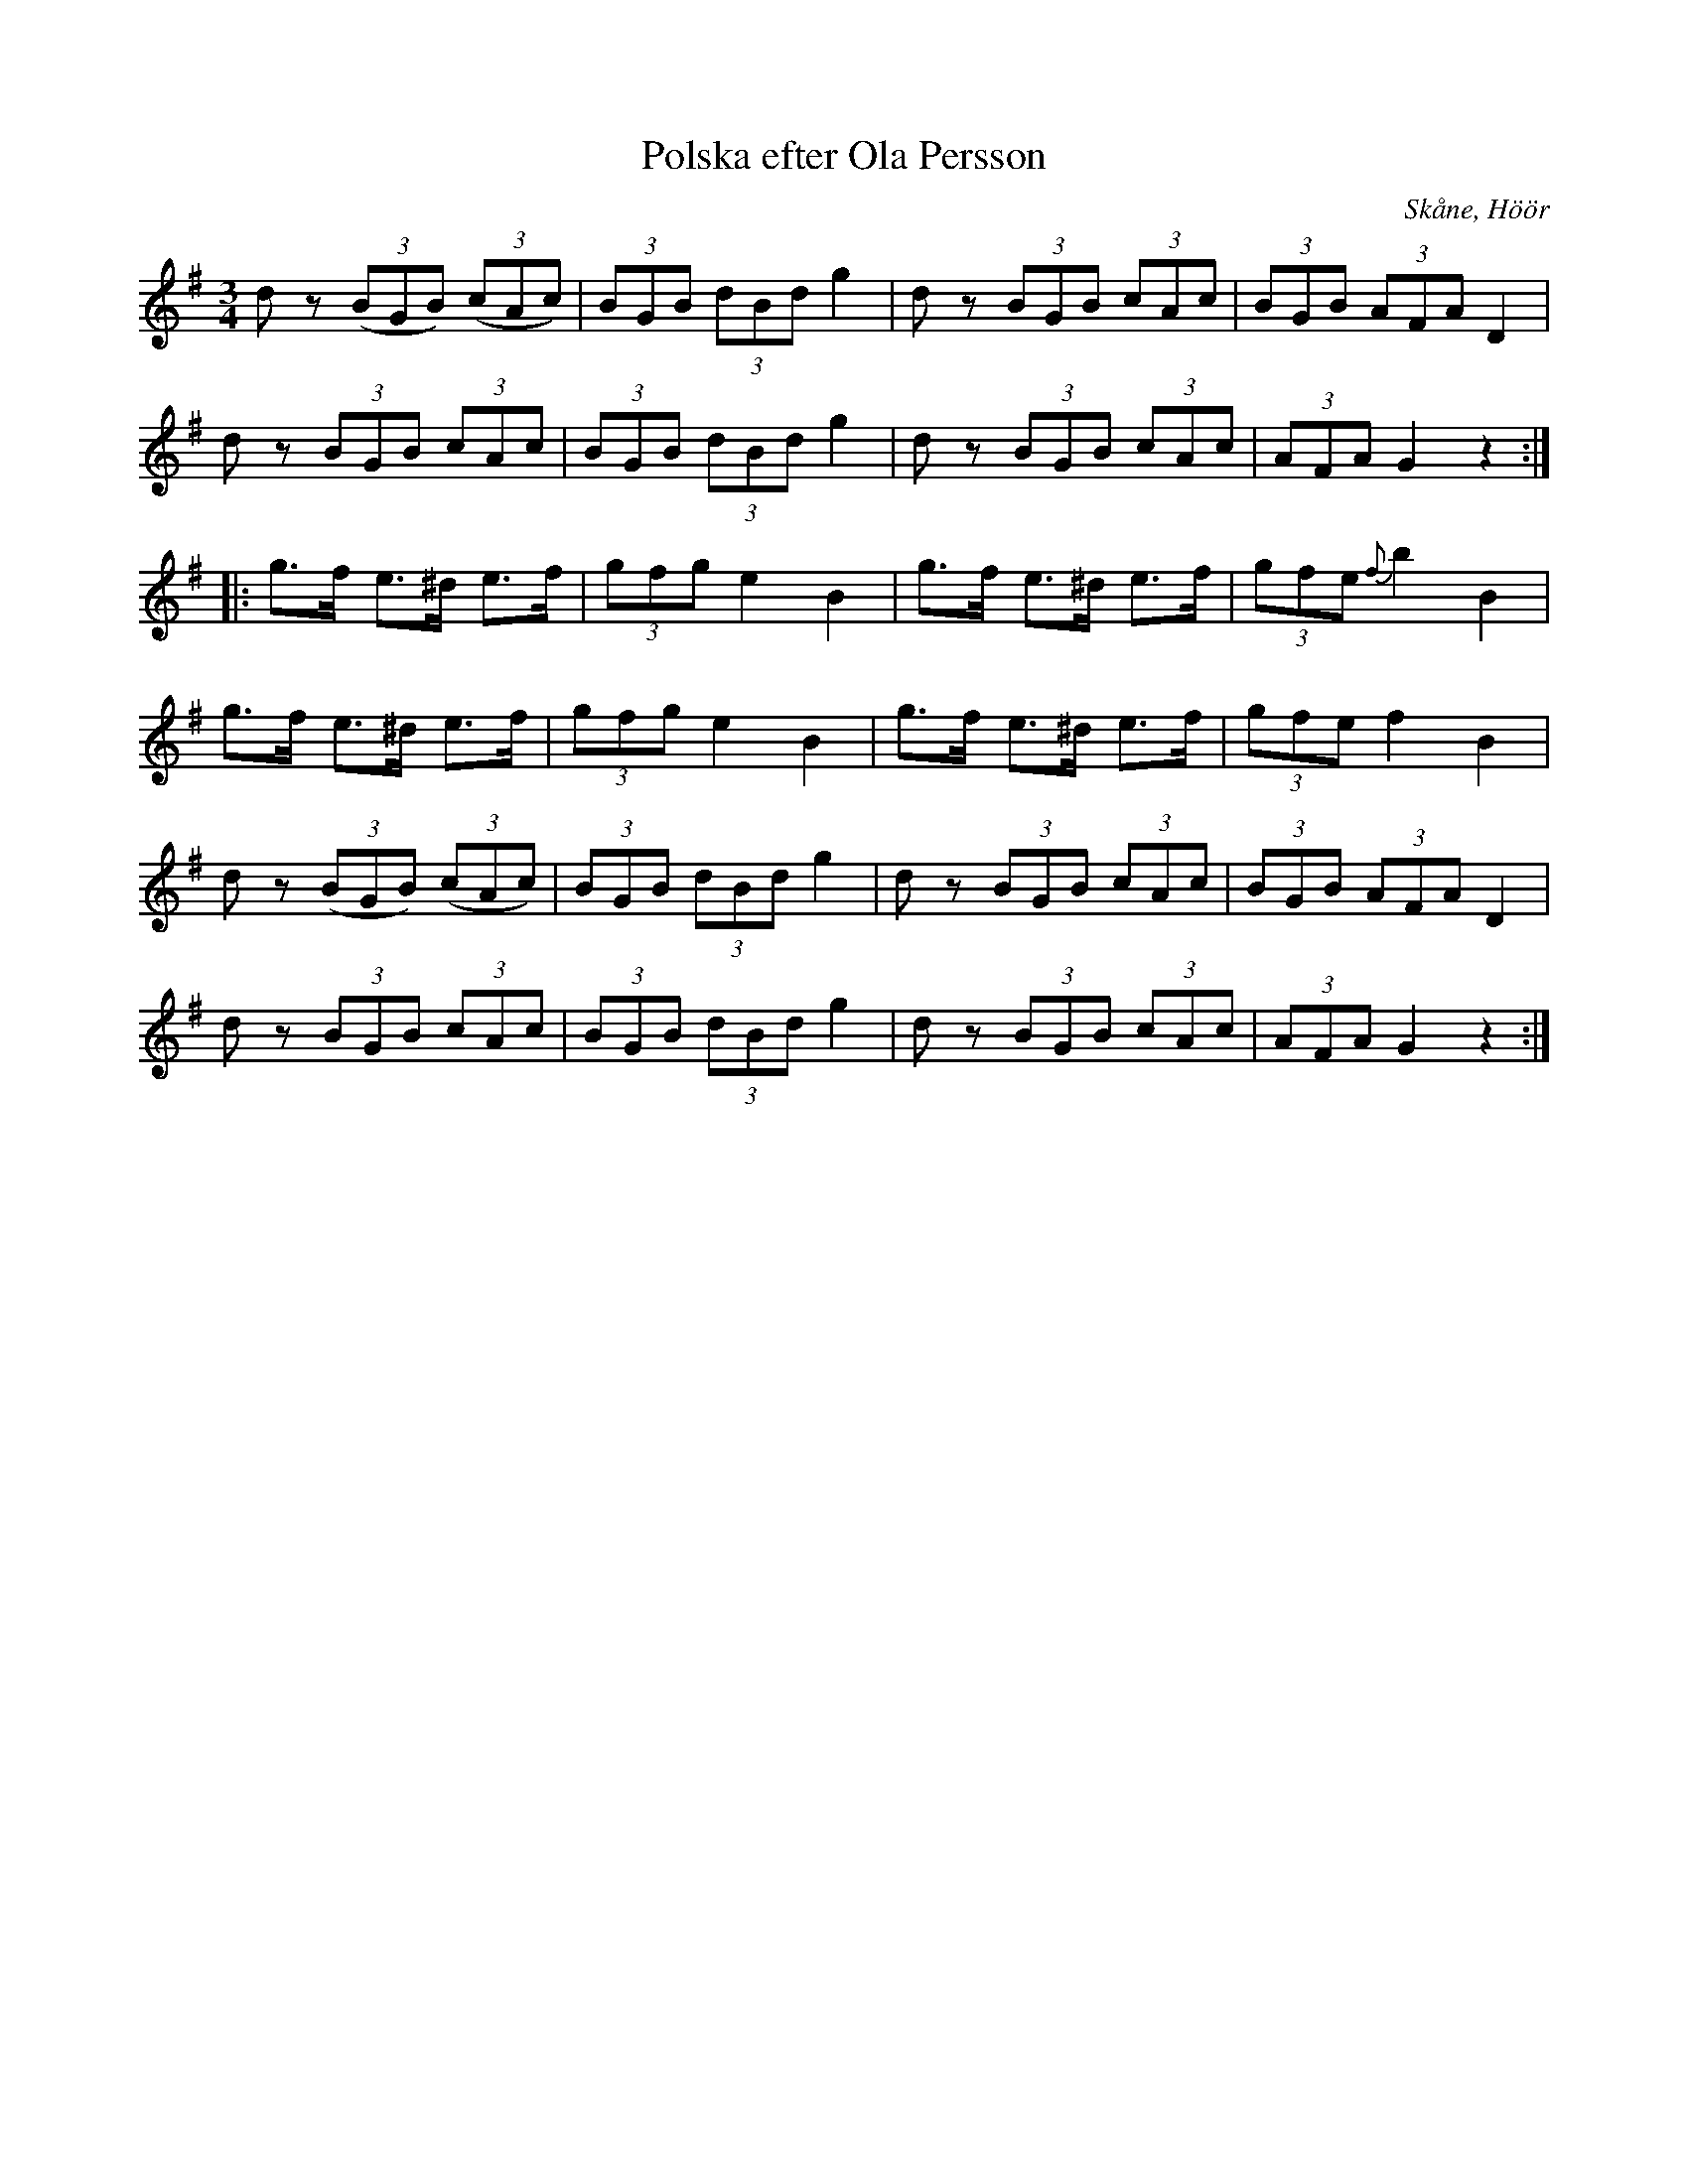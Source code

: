 %%abc-charset utf-8

X:153
T:Polska efter Ola Persson
B:Ola Perssons notbok
B:http://www.smus.se/earkiv/fmk/browselarge.php?lang=sw&katalogid=M+134&bildnr=00143
B:Jämför SMUS - katalog M18 bild 13 nr 24 "af [[Personer/Blinda Kalle]]" ur [[Notböcker/P E Ohlssons notbok]]
B:Jämför SMUS - katalog M21 bild 10 nr 16 ur [[Notböcker/E A Sellins notbok]]
S:efter Ola Persson
R:Polska
O:Skåne, Höör
L:1/8
M:3/4
Z:Nils L
N:Pausen i första takten är inte utskriven i originalet.
K:G
dz ((3BGB) ((3cAc) | (3BGB (3dBd g2 | dz (3BGB (3cAc | (3BGB (3AFA D2 | 
dz (3BGB (3cAc | (3BGB (3dBd g2 | dz (3BGB (3cAc | (3AFA G2 z2 ::
g>f e>^d e>f | (3gfg e2 B2 | g>f e>^d e>f | (3gfe {f}b2 B2 | 
g>f e>^d e>f | (3gfg e2 B2 | g>f e>^d e>f | (3gfe f2 B2 | 
dz ((3BGB) ((3cAc) | (3BGB (3dBd g2 | dz (3BGB (3cAc | (3BGB (3AFA D2 | 
dz (3BGB (3cAc | (3BGB (3dBd g2 | dz (3BGB (3cAc | (3AFA G2 z2 :|

